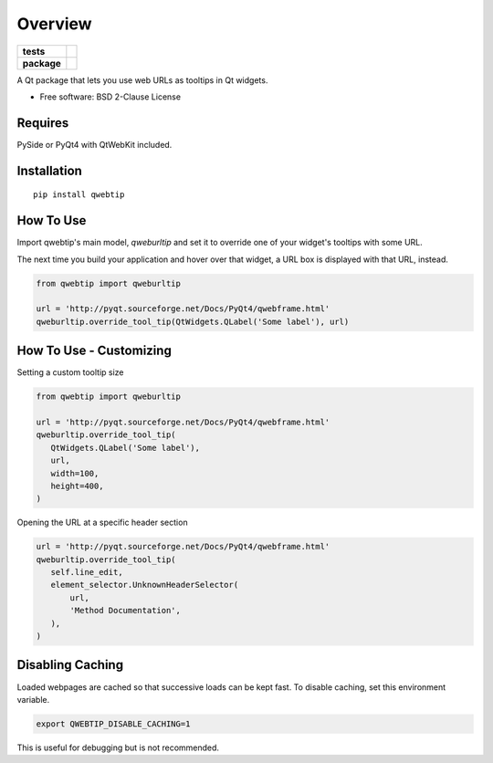 ========
Overview
========

.. start-badges

.. list-table::
    :stub-columns: 1

    * - tests
      - | |requires|
        | |codacy|
    * - package
      - | |version| |wheel| |supported-versions| |supported-implementations|
        | |commits-since|


.. |requires| image:: https://requires.io/github/ColinKennedy/qwebtip/requirements.svg?branch=master
    :alt: Requirements Status
    :target: https://requires.io/github/ColinKennedy/qwebtip/requirements/?branch=master

.. |codacy| image:: https://api.codacy.com/project/badge/Grade/7e73dd8eb05349b08006732e8152c22d
    :target: https://app.codacy.com/app/ColinKennedy/qwebtip?utm_source=github.com&utm_medium=referral&utm_content=ColinKennedy/qwebtip&utm_campaign=Badge_Grade_Dashboard
    :alt: Codacy Badge

.. |version| image:: https://img.shields.io/pypi/v/qwebtip.svg
    :alt: PyPI Package latest release
    :target: https://pypi.python.org/pypi/qwebtip

.. |commits-since| image:: https://img.shields.io/github/commits-since/ColinKennedy/qwebtip/v0.2.0.svg
    :alt: Commits since latest release
    :target: https://github.com/ColinKennedy/qwebtip/compare/v0.2.0...master

.. |wheel| image:: https://img.shields.io/pypi/wheel/qwebtip.svg
    :alt: PyPI Wheel
    :target: https://pypi.python.org/pypi/qwebtip

.. |supported-versions| image:: https://img.shields.io/pypi/pyversions/qwebtip.svg
    :alt: Supported versions
    :target: https://pypi.python.org/pypi/qwebtip

.. |supported-implementations| image:: https://img.shields.io/pypi/implementation/qwebtip.svg
    :alt: Supported implementations
    :target: https://pypi.python.org/pypi/qwebtip


.. end-badges

A Qt package that lets you use web URLs as tooltips in Qt widgets.

* Free software: BSD 2-Clause License


Requires
========

PySide or PyQt4 with QtWebKit included.


Installation
============

::

    pip install qwebtip


How To Use
==========


Import qwebtip's main model, `qweburltip` and set it to override one of
your widget's tooltips with some URL.

The next time you build your application and hover over that widget, a URL box
is displayed with that URL, instead.


.. code:: python

   from qwebtip import qweburltip

   url = 'http://pyqt.sourceforge.net/Docs/PyQt4/qwebframe.html'
   qweburltip.override_tool_tip(QtWidgets.QLabel('Some label'), url)


How To Use - Customizing
========================


Setting a custom tooltip size

.. code:: python

   from qwebtip import qweburltip

   url = 'http://pyqt.sourceforge.net/Docs/PyQt4/qwebframe.html'
   qweburltip.override_tool_tip(
      QtWidgets.QLabel('Some label'),
      url,
      width=100,
      height=400,
   )

Opening the URL at a specific header section


.. code:: python

   url = 'http://pyqt.sourceforge.net/Docs/PyQt4/qwebframe.html'
   qweburltip.override_tool_tip(
      self.line_edit,
      element_selector.UnknownHeaderSelector(
          url,
          'Method Documentation',
      ),
   )


Disabling Caching
=================

Loaded webpages are cached so that successive loads can be kept fast.
To disable caching, set this environment variable.


.. code:: bash

   export QWEBTIP_DISABLE_CACHING=1

This is useful for debugging but is not recommended.
